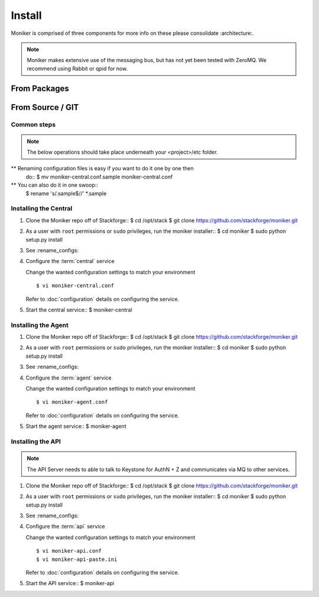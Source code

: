 ..
    Copyright 2012 Endre Karlson for Bouvet ASA

    Licensed under the Apache License, Version 2.0 (the "License"); you may
    not use this file except in compliance with the License. You may obtain
    a copy of the License at

        http://www.apache.org/licenses/LICENSE-2.0

    Unless required by applicable law or agreed to in writing, software
    distributed under the License is distributed on an "AS IS" BASIS, WITHOUT
    WARRANTIES OR CONDITIONS OF ANY KIND, either express or implied. See the
    License for the specific language governing permissions and limitations
    under the License.

.. _install:

========================
Install
========================

Moniker is comprised of three components for more info on these please
consolidate :architecture:.

.. note::
    Moniker makes extensive use of the messaging bus, but has not
    yet been tested with ZeroMQ. We recommend using Rabbit or qpid
    for now.


From Packages
+++++++++++++


From Source / GIT
+++++++++++++++++

Common steps
================

.. index::
    double: installing; rename_configs

.. note::
   The below operations should take place underneath your <project>/etc folder.

** Renaming configuration files is easy if you want to do it one by one then
   do::
   $ mv moniker-central.conf.sample moniker-central.conf

** You can also do it in one swoop::
   $ rename 's/\.sample$//' *.sample


Installing the Central
======================

.. index::
   double: installing; central

1. Clone the Moniker repo off of Stackforge::
   $ cd /opt/stack
   $ git clone https://github.com/stackforge/moniker.git

2. As a user with ``root`` permissions or ``sudo`` privileges, run the
   moniker installer::
   $ cd moniker
   $ sudo python setup.py install

3. See :rename_configs:

4. Configure the :term:`central` service

   Change the wanted configuration settings to match your environment
   ::
    $ vi moniker-central.conf

   Refer to :doc:`configuration` details on configuring the service.

5. Start the central service::
   $ moniker-central


Installing the Agent
====================

.. index::
   double: installing; agent


1. Clone the Moniker repo off of Stackforge::
   $ cd /opt/stack
   $ git clone https://github.com/stackforge/moniker.git

2. As a user with ``root`` permissions or ``sudo`` privileges, run the
   moniker installer::
   $ cd moniker
   $ sudo python setup.py install

3. See :rename_configs:

4. Configure the :term:`agent` service

   Change the wanted configuration settings to match your environment
   ::
    $ vi moniker-agent.conf

   Refer to :doc:`configuration` details on configuring the service.

5. Start the agent service::
   $ moniker-agent


Installing the API
====================

.. index::
   double: installing; api

.. note::
   The API Server needs to able to talk to Keystone for AuthN + Z and
   communicates via MQ to other services.

1. Clone the Moniker repo off of Stackforge::
   $ cd /opt/stack
   $ git clone https://github.com/stackforge/moniker.git

2. As a user with ``root`` permissions or ``sudo`` privileges, run the
   moniker installer::
   $ cd moniker
   $ sudo python setup.py install

3. See :rename_configs:

4. Configure the :term:`api` service

   Change the wanted configuration settings to match your environment
   ::
    $ vi moniker-api.conf
    $ vi moniker-api-paste.ini

   Refer to :doc:`configuration` details on configuring the service.

5. Start the API service::
   $ moniker-api
